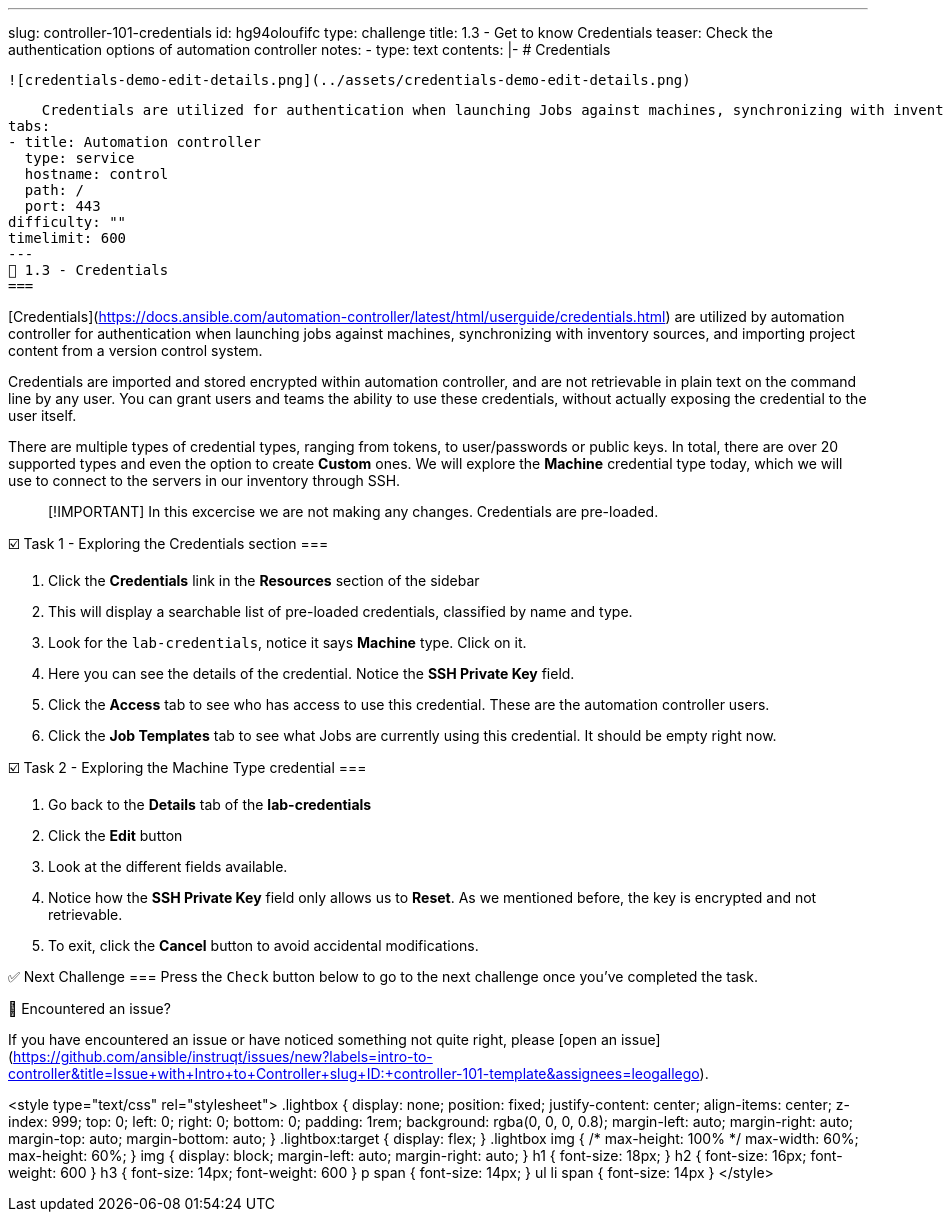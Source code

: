 ---
slug: controller-101-credentials
id: hg94oloufifc
type: challenge
title: 1.3 - Get to know Credentials
teaser: Check the authentication options of automation controller
notes:
- type: text
  contents: |-
    # Credentials

    ![credentials-demo-edit-details.png](../assets/credentials-demo-edit-details.png)

    Credentials are utilized for authentication when launching Jobs against machines, synchronizing with inventory sources, and importing project content from a version control system.
tabs:
- title: Automation controller
  type: service
  hostname: control
  path: /
  port: 443
difficulty: ""
timelimit: 600
---
🔐 1.3 - Credentials
===

[Credentials](https://docs.ansible.com/automation-controller/latest/html/userguide/credentials.html) are utilized by automation controller for authentication when launching jobs against machines, synchronizing with inventory sources, and importing project content from a version control system.

Credentials are imported and stored encrypted within automation controller, and are not retrievable in plain text on the command line by any user.  You can grant users and teams the ability to use these credentials, without actually exposing the credential to the user itself.

There are multiple types of credential types, ranging from tokens, to user/passwords or public keys. In total, there are over 20 supported types and even the option to create *Custom* ones. We will explore the **Machine** credential type today, which we will use to connect to the servers in our inventory through SSH.

> [!IMPORTANT]
> In this excercise we are not making any changes. Credentials are pre-loaded.


☑️ Task 1 - Exploring the Credentials section
===

1. Click the **Credentials** link in the **Resources** section of the sidebar
2. This will display a searchable list of pre-loaded credentials, classified by name and type.
3. Look for the `lab-credentials`, notice it says **Machine** type. Click on it.
4. Here you can see the details of the credential. Notice the **SSH Private Key** field.
5. Click the **Access** tab to see who has access to use this credential. These are the automation controller users.
6. Click the **Job Templates** tab to see what Jobs are currently using this credential. It should be empty right now.

☑️ Task 2 - Exploring the Machine Type credential
===

1. Go back to the **Details** tab of the **lab-credentials**
2. Click the **Edit** button
3. Look at the different fields available.
4. Notice how the **SSH Private Key** field only allows us to **Reset**. As we mentioned before, the key is encrypted and not retrievable.
5. To exit, click the **Cancel** button to avoid accidental modifications.


✅ Next Challenge
===
Press the `Check` button below to go to the next challenge once you’ve completed the task.

🐛 Encountered an issue?
====

If you have encountered an issue or have noticed something not quite right, please [open an issue](https://github.com/ansible/instruqt/issues/new?labels=intro-to-controller&title=Issue+with+Intro+to+Controller+slug+ID:+controller-101-template&assignees=leogallego).

<style type="text/css" rel="stylesheet">
  .lightbox {
    display: none;
    position: fixed;
    justify-content: center;
    align-items: center;
    z-index: 999;
    top: 0;
    left: 0;
    right: 0;
    bottom: 0;
    padding: 1rem;
    background: rgba(0, 0, 0, 0.8);
    margin-left: auto;
    margin-right: auto;
    margin-top: auto;
    margin-bottom: auto;
  }
  .lightbox:target {
    display: flex;
  }
  .lightbox img {
    /* max-height: 100% */
    max-width: 60%;
    max-height: 60%;
  }
  img {
    display: block;
    margin-left: auto;
    margin-right: auto;
  }
  h1 {
    font-size: 18px;
  }
    h2 {
    font-size: 16px;
    font-weight: 600
  }
    h3 {
    font-size: 14px;
    font-weight: 600
  }
  p span {
    font-size: 14px;
  }
  ul li span {
    font-size: 14px
  }
</style>
